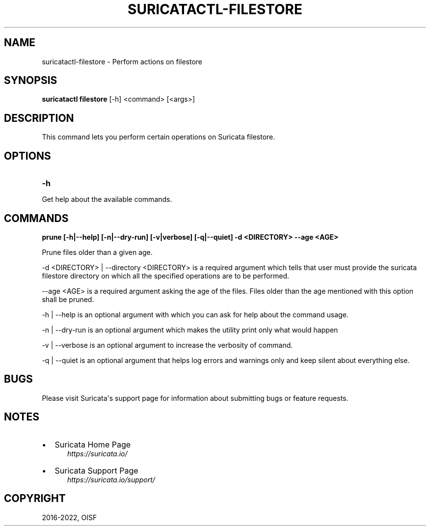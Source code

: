 .\" Man page generated from reStructuredText.
.
.
.nr rst2man-indent-level 0
.
.de1 rstReportMargin
\\$1 \\n[an-margin]
level \\n[rst2man-indent-level]
level margin: \\n[rst2man-indent\\n[rst2man-indent-level]]
-
\\n[rst2man-indent0]
\\n[rst2man-indent1]
\\n[rst2man-indent2]
..
.de1 INDENT
.\" .rstReportMargin pre:
. RS \\$1
. nr rst2man-indent\\n[rst2man-indent-level] \\n[an-margin]
. nr rst2man-indent-level +1
.\" .rstReportMargin post:
..
.de UNINDENT
. RE
.\" indent \\n[an-margin]
.\" old: \\n[rst2man-indent\\n[rst2man-indent-level]]
.nr rst2man-indent-level -1
.\" new: \\n[rst2man-indent\\n[rst2man-indent-level]]
.in \\n[rst2man-indent\\n[rst2man-indent-level]]u
..
.TH "SURICATACTL-FILESTORE" "1" "Oct 26, 2022" "7.0.0-dev" "Suricata"
.SH NAME
suricatactl-filestore \- Perform actions on filestore
.SH SYNOPSIS
.sp
\fBsuricatactl filestore\fP [\-h] <command> [<args>]
.SH DESCRIPTION
.sp
This command lets you perform certain operations on Suricata filestore.
.SH OPTIONS
.INDENT 0.0
.TP
.B \-h
.UNINDENT
.sp
Get help about the available commands.
.SH COMMANDS
.sp
\fBprune [\-h|\-\-help] [\-n|\-\-dry\-run] [\-v|verbose] [\-q|\-\-quiet] \-d <DIRECTORY>
\-\-age <AGE>\fP
.sp
Prune files older than a given age.
.sp
\-d <DIRECTORY> | \-\-directory <DIRECTORY> is a required argument which tells
that user must provide the suricata filestore directory on which all the
specified operations are to be performed.
.sp
\-\-age <AGE> is a required argument asking the age of the files. Files older
than the age mentioned with this option shall be pruned.
.sp
\-h | \-\-help is an optional argument with which you can ask for help about the
command usage.
.sp
\-n | \-\-dry\-run is an optional argument which makes the utility print only what
would happen
.sp
\-v | \-\-verbose is an optional argument to increase the verbosity of command.
.sp
\-q | \-\-quiet is an optional argument that helps log errors and warnings only
and keep silent about everything else.
.SH BUGS
.sp
Please visit Suricata\(aqs support page for information about submitting
bugs or feature requests.
.SH NOTES
.INDENT 0.0
.IP \(bu 2
Suricata Home Page
.INDENT 2.0
.INDENT 3.5
\fI\%https://suricata.io/\fP
.UNINDENT
.UNINDENT
.IP \(bu 2
Suricata Support Page
.INDENT 2.0
.INDENT 3.5
\fI\%https://suricata.io/support/\fP
.UNINDENT
.UNINDENT
.UNINDENT
.SH COPYRIGHT
2016-2022, OISF
.\" Generated by docutils manpage writer.
.
